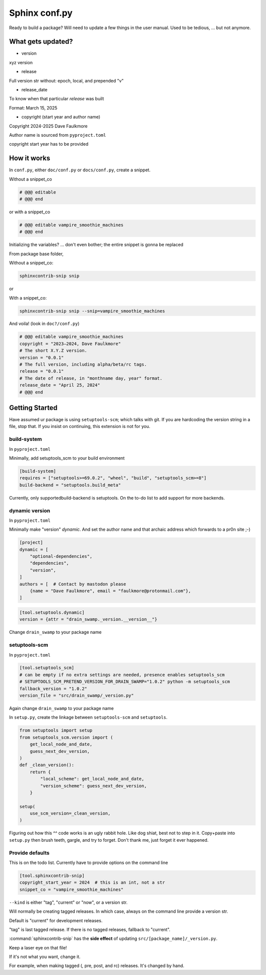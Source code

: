 Sphinx conf.py
===============

Ready to build a package? Will need to update a few things in the user
manual. Used to be tedious, ... but not anymore.

What gets updated?
-------------------

- version

xyz version

- release

Full version str without: epoch, local, and prepended "v"

- release_date

To know when that particular *release* was built

Format: March 15, 2025

- copyright (start year and author name)

Copyright 2024-2025 Dave Faulkmore

Author name is sourced from ``pyproject.toml``

copyright start year has to be provided

How it works
-------------

In ``conf.py``, either ``doc/conf.py`` or ``docs/conf.py``, create a snippet.

Without a snippet_co

.. code-block:: text

   # @@@ editable
   # @@@ end

or with a snippet_co

.. code-block:: text

   # @@@ editable vampire_smoothie_machines
   # @@@ end

Initializing the variables? ... don't even bother; the entire snippet is gonna be replaced

From package base folder,

Without a snippet_co:

.. code-block:: shell

   sphinxcontrib-snip snip

or

With a snippet_co:

.. code-block:: shell

   sphinxcontrib-snip snip --snip=vampire_smoothie_machines

And voila! (look in ``doc?/conf.py``)

.. code-block:: text

   # @@@ editable vampire_smoothie_machines
   copyright = "2023–2024, Dave Faulkmore"
   # The short X.Y.Z version.
   version = "0.0.1"
   # The full version, including alpha/beta/rc tags.
   release = "0.0.1"
   # The date of release, in "monthname day, year" format.
   release_date = "April 25, 2024"
   # @@@ end

Getting Started
-----------------

Have assumed ur package is using ``setuptools-scm``; which talks with git. If
you are hardcoding the version string in a file, stop that. If you
insist on continuing, this extension is not for you.

build-system
"""""""""""""

In ``pyproject.toml``

Minimally, add setuptools_scm to your build environment

.. code-block:: text

   [build-system]
   requires = ["setuptools>=69.0.2", "wheel", "build", "setuptools_scm>=8"]
   build-backend = "setuptools.build_meta"

Currently, only supportedbuild-backend is setuptools. On the to-do list
to add support for more backends.

dynamic version
""""""""""""""""

In ``pyproject.toml``

Minimally make "version" *dynamic*. And set the author name and that
archaic address which forwards to a pr0n site ;-)

.. code-block:: text

   [project]
   dynamic = [
       "optional-dependencies",
       "dependencies",
       "version",
   ]
   authors = [  # Contact by mastodon please
       {name = "Dave Faulkmore", email = "faulkmore@protonmail.com"},
   ]

.. code-block:: text

   [tool.setuptools.dynamic]
   version = {attr = "drain_swamp._version.__version__"}

Change ``drain_swamp`` to your package name

setuptools-scm
"""""""""""""""

In ``pyproject.toml``

.. code-block:: text

   [tool.setuptools_scm]
   # can be empty if no extra settings are needed, presence enables setuptools_scm
   # SETUPTOOLS_SCM_PRETEND_VERSION_FOR_DRAIN_SWAMP="1.0.2" python -m setuptools_scm
   fallback_version = "1.0.2"
   version_file = "src/drain_swamp/_version.py"

Again change ``drain_swamp`` to your package name

In ``setup.py``, create the linkage between ``setuptools-scm`` and ``setuptools``.

.. code-block:: text

   from setuptools import setup
   from setuptools_scm.version import (
       get_local_node_and_date,
       guess_next_dev_version,
   )
   def _clean_version():
       return {
           "local_scheme": get_local_node_and_date,
           "version_scheme": guess_next_dev_version,
       }

   setup(
       use_scm_version=_clean_version,
   )

Figuring out how this ^^ code works is an ugly rabbit hole. Like dog
shiat, best not to step in it. Copy+paste into ``setup.py`` then brush teeth,
gargle, and try to forget. Don't thank me, just forget it ever happened.

Provide defaults
"""""""""""""""""

This is on the todo list. Currently have to provide options on the command line

.. code-block:: text

   [tool.sphinxcontrib-snip]
   copyright_start_year = 2024  # this is an int, not a str
   snippet_co = "vampire_smoothie_machines"

``--kind`` is either "tag", "current" or "now", or a version str.

Will normally be creating tagged releases. In which case, always on the
command line provide a version str.

Default is "current" for development releases.

"tag" is last tagged release. If there is no tagged releases, fallback to "current".

:command:`sphinxcontrib-snip` has the **side effect** of updating
``src/[package_name]/_version.py``.

Keep a laser eye on that file!

If it's not what you want, change it.

For example, when making tagged (, pre, post, and rc) releases. It's changed by hand.

